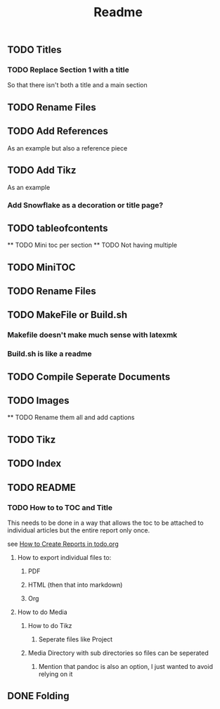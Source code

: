 #+TITLE: Readme

** TODO Titles
*** TODO Replace Section 1 with a title
So that there isn't both a title and a main section
** TODO Rename Files
** TODO Add References
As an example but also a reference piece
** TODO Add Tikz
As an example
*** Add Snowflake as a decoration or title page?

** TODO tableofcontents
    ** TODO Mini toc per section
    ** TODO Not having multiple
** TODO MiniTOC
** TODO Rename Files
** TODO MakeFile or Build.sh
*** Makefile doesn't make much sense with latexmk
*** Build.sh is like a readme
** TODO Compile Seperate Documents
** TODO Images
    ** TODO Rename them all and add captions
** TODO Tikz
** TODO Index
** TODO README
*** TODO How to to TOC and Title
This needs to be done in a way that allows the toc to be attached to individual articles but the entire report only once.

see [[file:~/Dropbox/Notes/Org/todo.org::*How to Create Reports][How to Create Reports in todo.org]]
****  How to export individual files to:
***** PDF
***** HTML (then that into markdown)
***** Org
**** How to do Media
***** How to do Tikz
****** Seperate files like Project
***** Media Directory with sub directories so files can be seperated
****** Mention that pandoc is also an option, I just wanted to avoid relying on it
** DONE Folding
